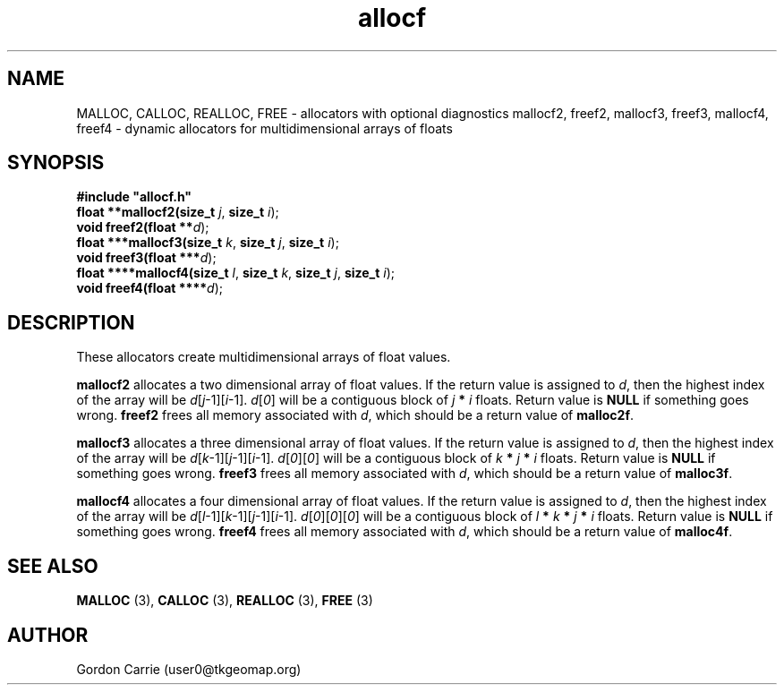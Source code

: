 .\" 
.\" Copyright (c) 2008 Gordon D. Carrie.  All rights reserved.
.\" 
.\" Licensed under the Open Software License version 3.0
.\" 
.\" Please address questions and feedback to user0@tkgeomap.org
.\" 
.\" $Id: allocf.3,v 1.1 2008/11/07 22:58:08 gcarrie Exp $
.\"
.TH allocf 3 "Dynamic multidimensional allocators"
.SH NAME
MALLOC, CALLOC, REALLOC, FREE \- allocators with optional diagnostics
mallocf2, freef2, mallocf3, freef3, mallocf4, freef4 \- dynamic allocators for multidimensional arrays of floats
.SH SYNOPSIS
.nf
\fB#include "allocf.h"\fP
\fBfloat **mallocf2(size_t\fP \fIj\fP, \fBsize_t\fP \fIi\fP);
\fBvoid freef2(float **\fP\fId\fP);
\fBfloat ***mallocf3(size_t\fP \fIk\fP, \fBsize_t\fP \fIj\fP, \fBsize_t\fP \fIi\fP);
\fBvoid freef3(float ***\fP\fId\fP);
\fBfloat ****mallocf4(size_t\fP \fIl\fP, \fBsize_t\fP \fIk\fP, \fBsize_t\fP \fIj\fP, \fBsize_t\fP \fIi\fP);
\fBvoid freef4(float ****\fP\fId\fP);
.fi
.SH DESCRIPTION
These allocators create multidimensional arrays of float values.
.PP
\fBmallocf2\fP allocates a two dimensional array of float values.  If the
return value is assigned to \fId\fP, then the highest index of the array
will be \fId\fP[\fIj\fP-1][\fIi\fP-1].  \fId\fP[\fI0\fP] will be a contiguous
block of \fIj\fP \fB*\fP \fIi\fP floats.  Return value is \fBNULL\fP
if something goes wrong.  \fBfreef2\fP frees all memory associated with \fId\fP,
which should be a return value of \fBmalloc2f\fP.
.PP
\fBmallocf3\fP allocates a three dimensional array of float values.  If the
return value is assigned to \fId\fP, then the highest index of the array
will be \fId\fP[\fIk\fP-1][\fIj\fP-1][\fIi\fP-1].
\fId\fP[\fI0\fP][\fI0\fP] will be a contiguous block of
\fIk\fP \fB*\fP \fIj\fP \fB*\fP \fIi\fP floats.
Return value is \fBNULL\fP if something goes wrong.
\fBfreef3\fP frees all memory associated with \fId\fP,
which should be a return value of \fBmalloc3f\fP.
.PP
\fBmallocf4\fP allocates a four dimensional array of float values.  If the
return value is assigned to \fId\fP, then the highest index of the array
will be \fId\fP[\fIl\fP-1][\fIk\fP-1][\fIj\fP-1][\fIi\fP-1].
\fId\fP[\fI0\fP][\fI0\fP][\fI0\fP]  will be a contiguous block of
\fIl\fP \fB*\fP \fIk\fP \fB*\fP \fIj\fP \fB*\fP \fIi\fP floats.
Return value is \fBNULL\fP if something goes wrong.
\fBfreef4\fP frees all memory associated with \fId\fP,
which should be a return value of \fBmalloc4f\fP.
.SH SEE ALSO
\fBMALLOC\fP (3), \fBCALLOC\fP (3), \fBREALLOC\fP (3), \fBFREE\fP (3)
.SH AUTHOR
Gordon Carrie (user0@tkgeomap.org)
